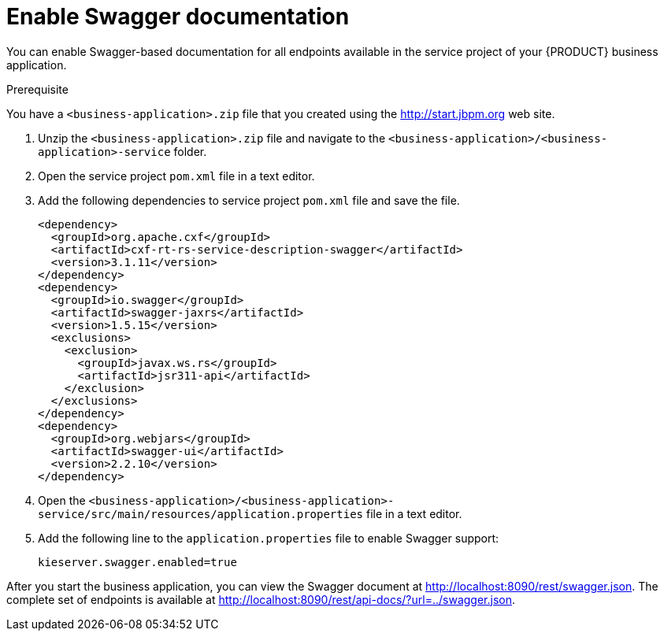 [id='bus-app-swagger_{context}']
= Enable Swagger documentation

You can enable Swagger-based documentation for all endpoints
available in the service project of your {PRODUCT} business application.

.Prerequisite
You have a `<business-application>.zip` file that you created using the http://start.jbpm.org[http://start.jbpm.org] web site.

. Unzip the `<business-application>.zip` file and navigate to the `<business-application>/<business-application>-service` folder.
. Open the service project `pom.xml` file in a text editor.
. Add the following dependencies to service project `pom.xml` file and save the file.
+   
[source, xml]
----
<dependency>
  <groupId>org.apache.cxf</groupId>
  <artifactId>cxf-rt-rs-service-description-swagger</artifactId>
  <version>3.1.11</version>
</dependency>
<dependency>
  <groupId>io.swagger</groupId>
  <artifactId>swagger-jaxrs</artifactId>
  <version>1.5.15</version>
  <exclusions>
    <exclusion>
      <groupId>javax.ws.rs</groupId>
      <artifactId>jsr311-api</artifactId>
    </exclusion>
  </exclusions>
</dependency>
<dependency>
  <groupId>org.webjars</groupId>
  <artifactId>swagger-ui</artifactId>
  <version>2.2.10</version>
</dependency>
----
. Open the `<business-application>/<business-application>-service/src/main/resources/application.properties` file in a text editor.
. Add the following line to the `application.properties` file to enable Swagger support:
+
[source, bash]
----
kieserver.swagger.enabled=true
----

After you start the business application, you can view the Swagger document at http://localhost:8090/rest/swagger.json[http://localhost:8090/rest/swagger.json]. The complete set of
endpoints is available at http://localhost:8090/rest/api-docs/?url=../swagger.json[http://localhost:8090/rest/api-docs/?url=../swagger.json].


